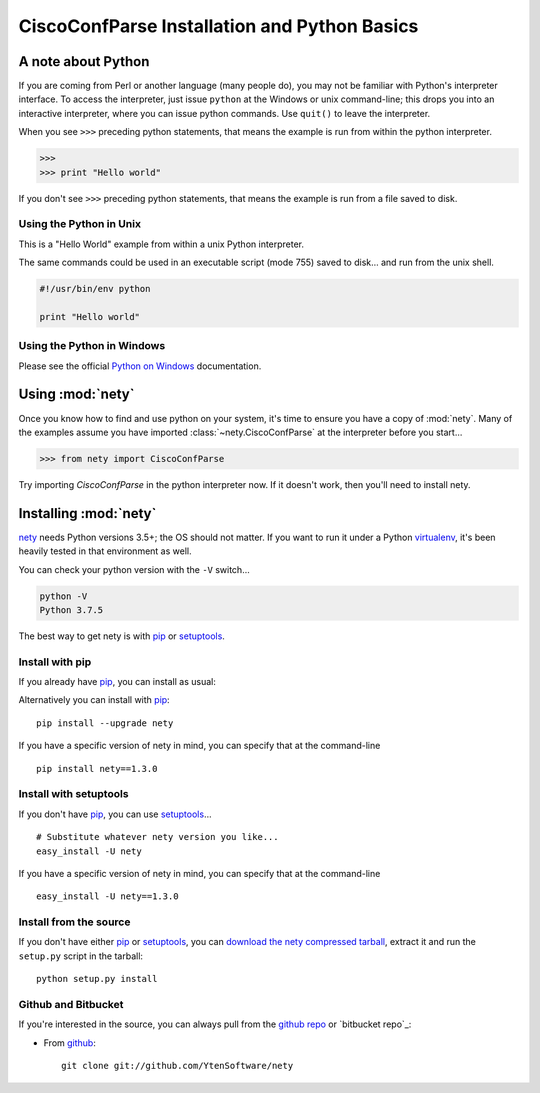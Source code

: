 CiscoConfParse Installation and Python Basics
=============================================

A note about Python
-------------------

If you are coming from Perl or another language (many people do), you may not
be familiar with Python's interpreter interface.  To access the interpreter,
just issue ``python`` at the Windows or unix command-line; this drops you into
an interactive interpreter, where you can issue python commands.  Use
``quit()`` to leave the interpreter.

When you see ``>>>`` preceding python statements, that means the example is run
from within the python interpreter.

.. code-block:: python

   >>>
   >>> print "Hello world"

If you don't see ``>>>`` preceding python statements, that means the example
is run from a file saved to disk.

Using the Python in Unix
~~~~~~~~~~~~~~~~~~~~~~~~

This is a "Hello World" example from within a unix Python interpreter.

.. code-block:: python
   :emphasize-lines: 3,8

   [mpenning@mpenning-S10 ~]$ which python
   /usr/local/bin/python
   [mpenning@mpenning-S10 ~]$ python
   Python 2.5.2 (r252:60911, Dec  5 2008, 11:57:32)
   [GCC 3.4.6 [FreeBSD] 20060305] on freebsd6
   Type "help", "copyright", "credits" or "license" for more information.
   >>>
   >>> print "Hello world"
   Hello world
   >>> quit()
   [mpenning@mpenning-S10 ~]$

The same commands could be used in an executable script (mode 755) saved to
disk... and run from the unix shell.

.. code-block:: python

   #!/usr/bin/env python

   print "Hello world"

Using the Python in Windows
~~~~~~~~~~~~~~~~~~~~~~~~~~~

Please see the official `Python on Windows`_ documentation.

Using :mod:`nety`
---------------------------

Once you know how to find and use python on your system, it's time to ensure
you have a copy of :mod:`nety`.   Many of the examples assume you
have imported :class:`~nety.CiscoConfParse` at the interpreter
before you start...

.. code-block:: python

   >>> from nety import CiscoConfParse

Try importing `CiscoConfParse` in the python interpreter now.  If it doesn't
work, then you'll need to install nety.

Installing :mod:`nety`
--------------------------------

nety_ needs  Python versions 3.5+; the OS should not
matter. If you want to run it under a Python virtualenv_, it's been heavily
tested in that environment as well.

You can check your python version with the ``-V`` switch...

.. code-block:: none

   python -V
   Python 3.7.5

The best way to get nety is with pip_ or setuptools_.

Install with pip
~~~~~~~~~~~~~~~~

If you already have pip_, you can install as usual:

Alternatively you can install with pip_: ::

      pip install --upgrade nety

If you have a specific version of nety in mind, you can specify that
at the command-line ::

      pip install nety==1.3.0


Install with setuptools
~~~~~~~~~~~~~~~~~~~~~~~

If you don't have pip_, you can use setuptools_...  ::

      # Substitute whatever nety version you like...
      easy_install -U nety

If you have a specific version of nety in mind, you can specify that
at the command-line ::

      easy_install -U nety==1.3.0

Install from the source
~~~~~~~~~~~~~~~~~~~~~~~

If you don't have either pip_ or setuptools_, you can
`download the nety compressed tarball`_, extract it and
run the ``setup.py`` script in the tarball: ::

      python setup.py install

Github and Bitbucket
~~~~~~~~~~~~~~~~~~~~

If you're interested in the source, you can always pull from the `github repo`_
or `bitbucket repo`_:

- From github_:
  ::

      git clone git://github.com/YtenSoftware/nety


.. _`download the nety compressed tarball`: https://pypi.python.org/pypi/nety/

.. _`Python on Windows`: https://docs.python.org/2/faq/windows.html

.. _setuptools: https://pypi.python.org/pypi/setuptools

.. _pip: https://pypi.python.org/pypi/pip

.. _`github repo`: https://github.com/YtenSoftware/nety

.. _github: https://github.com/YtenSoftware/nety

.. _virtualenv: https://pypi.python.org/pypi/virtualenv

.. _nety: https://pypi.python.org/pypi/nety


